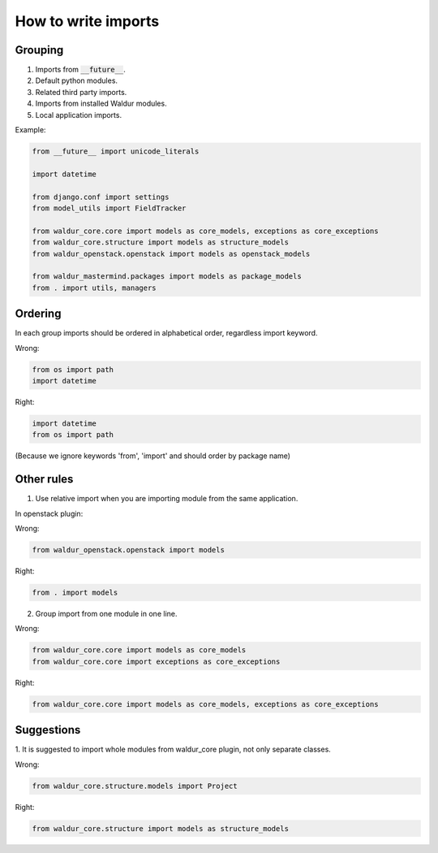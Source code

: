 How to write imports
====================

Grouping
--------

1. Imports from :code:`__future__`.
2. Default python modules.
3. Related third party imports.
4. Imports from installed Waldur modules.
5. Local application imports.

Example:

.. code-block:: python

    from __future__ import unicode_literals

    import datetime

    from django.conf import settings
    from model_utils import FieldTracker

    from waldur_core.core import models as core_models, exceptions as core_exceptions
    from waldur_core.structure import models as structure_models
    from waldur_openstack.openstack import models as openstack_models

    from waldur_mastermind.packages import models as package_models
    from . import utils, managers


Ordering
--------

In each group imports should be ordered in alphabetical order, regardless 
import keyword.

Wrong:

.. code-block:: python

    from os import path
    import datetime

Right:

.. code-block:: python

    import datetime
    from os import path

(Because we ignore keywords 'from', 'import' and should order by package name)


Other rules
-----------

1. Use relative import when you are importing module from the same application.

In openstack plugin:

Wrong:

.. code-block:: python

    from waldur_openstack.openstack import models

Right:

.. code-block:: python

    from . import models


2. Group import from one module in one line.

Wrong:

.. code-block:: python

    from waldur_core.core import models as core_models
    from waldur_core.core import exceptions as core_exceptions

Right:

.. code-block:: python

    from waldur_core.core import models as core_models, exceptions as core_exceptions


Suggestions
-----------

1. It is suggested to import whole modules from waldur_core plugin, not only
separate classes.

Wrong:

.. code-block:: python

    from waldur_core.structure.models import Project

Right:

.. code-block:: python

    from waldur_core.structure import models as structure_models

